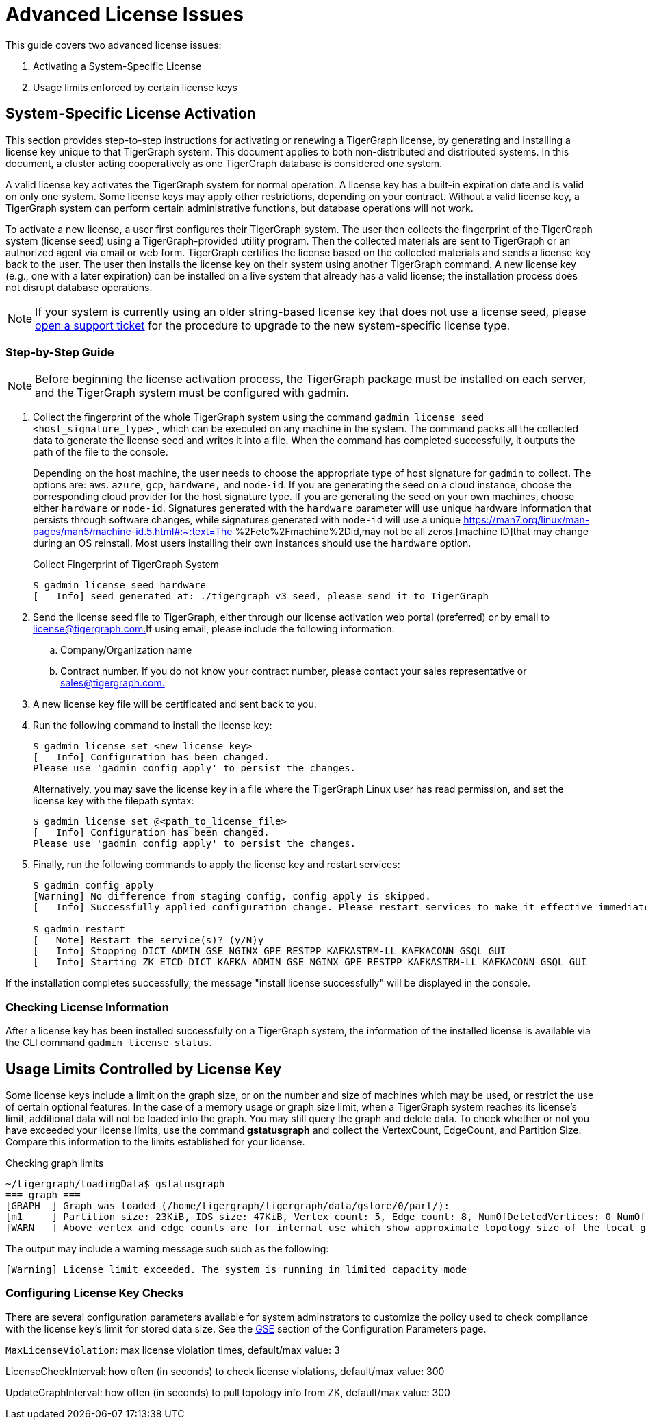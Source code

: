 = Advanced License Issues

This guide covers two advanced license issues:

. Activating a System-Specific License
. Usage limits enforced by certain license keys

== System-Specific License Activation

This section provides step-to-step instructions for activating or renewing a TigerGraph license, by generating and installing a license key unique to that TigerGraph system. This document applies to both non-distributed and distributed systems. In this document, a cluster acting cooperatively as one TigerGraph database is considered one system.

A valid license key activates the TigerGraph system for normal operation. A license key has a built-in expiration date and is valid on only one system. Some license keys may apply other restrictions, depending on your contract. Without a valid license key, a TigerGraph system can perform certain administrative functions, but database operations will not work.

To activate a new license, a user first configures their TigerGraph system. The user then collects the fingerprint of the TigerGraph system (license seed) using a TigerGraph-provided utility program. Then the collected materials are sent to TigerGraph or an authorized agent via email or web form. TigerGraph certifies the license based on the collected materials and sends a license key back to the user. The user then installs the license key on their system using another TigerGraph command. A new license key (e.g., one with a later expiration) can be installed on a live system that already has a valid license; the installation process does not disrupt database operations.

[NOTE]
====
If your system is currently using an older string-based license key that does not use a license seed, please https://tigergraph.zendesk.com/hc/en-us/[open a support ticket] for the procedure to upgrade to the new system-specific license type.
====

=== Step-by-Step Guide

[NOTE]
====
Before beginning the license activation process, the TigerGraph package must be installed on each server, and the TigerGraph system must be configured with gadmin.
====

. Collect the fingerprint of the whole TigerGraph system using the command `gadmin license seed <host_signature_type>` , which can be executed on any machine in the system. The command packs all the collected data to generate the license seed and writes it into a file. When the command has completed successfully, it outputs the path of the file to the console.
+
Depending on the host machine, the user needs to choose the appropriate type of host signature for `gadmin` to collect. The options are: `aws`. `azure`, `gcp`, `hardware,` and `node-id`. If you are generating the seed on a cloud instance, choose the corresponding cloud provider for the host signature type. If you are generating the seed on your own machines, choose either `hardware` or `node-id`. Signatures generated with the `hardware` parameter will use unique hardware information that persists through software changes, while signatures generated with `node-id` will use a unique https://man7.org/linux/man-pages/man5/machine-id.5.html#:~:text=The %2Fetc%2Fmachine%2Did,may not be all zeros.[machine ID]that may change during an OS reinstall. Most users installing their own instances should use the `hardware` option.
+
.Collect Fingerprint of TigerGraph System
+
[source,console]
----
$ gadmin license seed hardware
[   Info] seed generated at: ./tigergraph_v3_seed, please send it to TigerGraph
----
+


. Send the license seed file to TigerGraph, either through our license activation web portal (preferred) or by email to link:mailto:license@tigergraph.com.[license@tigergraph.com.]If using email, please include the following information:
 .. Company/Organization name
 .. Contract number. If you do not know your contract number, please contact your sales representative or link:mailto:sales@tigergraph.com.[sales@tigergraph.com.]
. A new license key file will be certificated and sent back to you.
. Run the following command to install the license key:
+
[source,text]
----
$ gadmin license set <new_license_key>
[   Info] Configuration has been changed.
Please use 'gadmin config apply' to persist the changes.
----
Alternatively, you may save the license key in a file where the TigerGraph Linux user has read permission, and set the license key with the filepath syntax:
+
----
$ gadmin license set @<path_to_license_file>
[   Info] Configuration has been changed.
Please use 'gadmin config apply' to persist the changes.
----

. Finally, run the following commands to apply the license key and restart services:
+
----
$ gadmin config apply
[Warning] No difference from staging config, config apply is skipped.
[   Info] Successfully applied configuration change. Please restart services to make it effective immediately.

$ gadmin restart
[   Note] Restart the service(s)? (y/N)y
[   Info] Stopping DICT ADMIN GSE NGINX GPE RESTPP KAFKASTRM-LL KAFKACONN GSQL GUI
[   Info] Starting ZK ETCD DICT KAFKA ADMIN GSE NGINX GPE RESTPP KAFKASTRM-LL KAFKACONN GSQL GUI
----

If the installation completes successfully, the message "install license successfully" will be displayed in the console.

=== Checking License Information

After a license key has been installed successfully on a TigerGraph system, the information of the installed license is available via the CLI command `gadmin license status`.


== Usage Limits Controlled by License Key

Some license keys include a limit on the graph size, or on the number and size of machines which may be used, or restrict the use of certain optional features. In the case of a memory usage or graph size limit, when a TigerGraph system reaches its license's limit, additional data will not be loaded into the graph. You may still query the graph and delete data. To check whether or not you have exceeded your license limits, use the command *gstatusgraph* and collect the VertexCount, EdgeCount, and Partition Size. Compare this information to the limits established for your license.

.Checking graph limits

[source,console]
----
~/tigergraph/loadingData$ gstatusgraph
=== graph ===
[GRAPH  ] Graph was loaded (/home/tigergraph/tigergraph/data/gstore/0/part/):
[m1     ] Partition size: 23KiB, IDS size: 47KiB, Vertex count: 5, Edge count: 8, NumOfDeletedVertices: 0 NumOfSkippedVertices: 0
[WARN   ] Above vertex and edge counts are for internal use which show approximate topology size of the local graph partition. Use DML to get the correct graph topology information
----



The output may include a warning message such such as the following:

[source,text]
----
[Warning] License limit exceeded. The system is running in limited capacity mode
----

=== Configuring License Key Checks

There are several configuration parameters available for system adminstrators to customize the policy used to check compliance with the license key's limit for stored data size.  See the xref:reference:configuration-parameters.adoc#_gse[GSE] section of the Configuration Parameters page.

`MaxLicenseViolation`: max license violation times, default/max value: 3

LicenseCheckInterval: how often (in seconds) to check license violations, default/max value: 300

UpdateGraphInterval: how often (in seconds) to pull topology info from ZK, default/max value: 300
